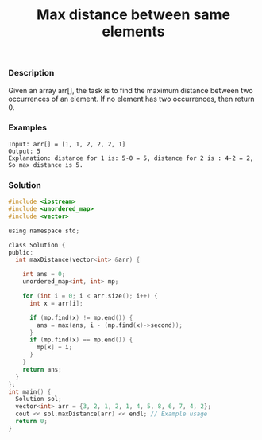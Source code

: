 #+title: Max distance between same elements

*** Description

Given an array arr[], the task is to find the maximum distance between two occurrences of an element. If no element has two occurrences, then return 0.

*** Examples
#+begin_example
Input: arr[] = [1, 1, 2, 2, 2, 1]
Output: 5
Explanation: distance for 1 is: 5-0 = 5, distance for 2 is : 4-2 = 2, So max distance is 5.
#+end_example

*** Solution

#+begin_src c
#include <iostream>
#include <unordered_map>
#include <vector>

using namespace std;

class Solution {
public:
  int maxDistance(vector<int> &arr) {

    int ans = 0;
    unordered_map<int, int> mp;

    for (int i = 0; i < arr.size(); i++) {
      int x = arr[i];

      if (mp.find(x) != mp.end()) {
        ans = max(ans, i - (mp.find(x)->second));
      }
      if (mp.find(x) == mp.end()) {
        mp[x] = i;
      }
    }
    return ans;
  }
};
int main() {
  Solution sol;
  vector<int> arr = {3, 2, 1, 2, 1, 4, 5, 8, 6, 7, 4, 2};
  cout << sol.maxDistance(arr) << endl; // Example usage
  return 0;
}

#+end_src
